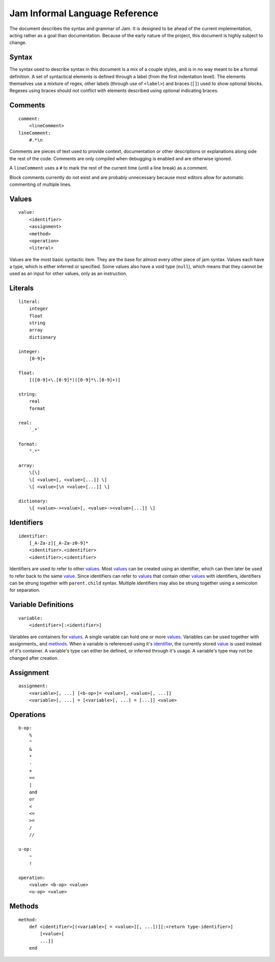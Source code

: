 .. _jam-informal:

Jam Informal Language Reference
###############################

The document describes the syntax and grammar of Jam. It is designed to be ahead
of the current implementation, acting rather as a goal than documentation.
Because of the early nature of the project, this document is highly subject to
change.

Syntax
======

The syntax used to describe syntax in this document is a mix of a couple
styles, and is in no way meant to be a formal definition. A set of syntactical
elements is defined through a label (from the first indentation level). The
elements themselves use a mixture of regex, other labels (through use of
``<label>``) and braces (``[]``) used to show optional blocks. Regexes using
braces should not conflict with elements described using optional indicating
braces.

Comments
========

::

    comment:
        <lineComment>
    lineComment:
        #.*\n

Comments are pieces of text used to provide context, documentation or other
descriptions or explanations along side the rest of the code. Comments are only
compiled when debugging is enabled and are otherwise ignored.

A ``lineComment`` uses a ``#`` to mark the rest of the current time (until a
line break) as a comment.

Block comments currently do not exist and are probably unnecessary because
most editors allow for automatic commenting of multiple lines.

Values
======

::

    value:
        <identifier>
        <assignment>
        <method>
        <operation>
        <literal>

Values are the most basic syntactic item. They are the base for almost every
other piece of jam syntax. Values each have a type, which is either inferred or
specified. Some values also have a void type (``null``), which means that they
cannot be used as an input for other values, only as an instruction.

Literals
========

::

    literal:
        integer
        float
        string
        array
        dictionary

    integer:
        [0-9]+

    float:
        [([0-9]+\.[0-9]*)([0-9]*\.[0-9]+)]

    string:
        real
        format

    real:
        `.*`

    format:
        ".*"

    array:
        \[\]
        \[ <value>[, <value>[...]] \]
        \[ <value>[\n <value>[...]] \]

    dictionary:
        \[ <value>-><value>[, <value>-><value>[...]] \]

Identifiers
===========

::

    identifier:
        [_A-Za-z][_A-Za-z0-9]*
        <identifier>.<identifier>
        <identifier>;<identifier>

Identifiers are used to refer to other values_. Most values_ can be created
using an identifier, which can then later be used to refer back to the same
`value <values>`_. Since identifiers can refer to values_ that contain other
values_ with identifiers, identifiers can be strung together with
``parent.child`` syntax. Multiple identifiers may also be strung together using
a semicolon for separation.

Variable Definitions
====================

::

    variable:
        <identifier>[:<identifier>]

Variables are containers for values_. A single variable can hold one or more
values_. Variables can be used together with assignments_ and methods_. When a
variable is referenced using it's `identifier <identifiers>`_, the currently
stored `value <values>`_ is used instead of it's container. A variable's type
can either be defined, or inferred through it's usage. A variable's type may not
be changed after creation.

Assignment
==========

::

    assignment:
        <variable>[, ...] [<b-op>]= <value>[, <value>[, ...]]
        <variable>[, ...] = [<variable>[, ...] = [...]] <value>

Operations
==========

::

    b-op:
        %
        ^
        &
        *
        -
        +
        ==
        |
        and
        or
        <
        <=
        >=
        /
        //

    u-op:
        ~
        !

    operation:
        <value> <b-op> <value>
        <u-op> <value>

Methods
=======

::

    method:
        def <identifier>[(<variable>[ = <value>][, ...])][:<return type-identifier>]
            [<value>[
            ...]]
        end
